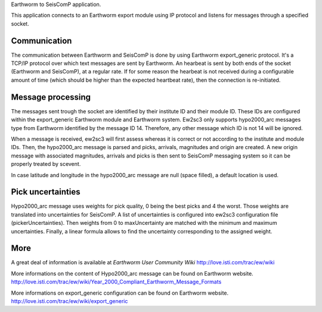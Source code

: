 Earthworm to SeisComP application.

This application connects to an Earthworm export module using IP protocol and
listens for messages through a specified socket.



Communication
=============

The communication between Earthworm and SeisComP is done by using Earthworm
export_generic protocol. It's a TCP/IP protocol over which text messages are
sent by Earthworm. An hearbeat is sent by both ends of the socket (Earthworm
and SeisComP), at a regular rate. If for some reason the hearbeat is not
received during a configurable amount of time (which should be higher than
the expected heartbeat rate), then the connection is re-initiated.



Message processing
==================

The messages sent trough the socket are identified by their institute ID and
their module ID. These IDs are configured within the export_generic Earthworm
module and Earthworm system.
Ew2sc3 only supports hypo2000_arc messages type from Earthworm identified by
the message ID 14. Therefore, any other message which ID is not 14 will be ignored.

When a message is received, ew2sc3 will first assess whereas it is correct or
not according to the institute and module IDs. Then, the hypo2000_arc message
is parsed and picks, arrivals, magnitudes and origin are created.
A new origin message with associated magnitudes, arrivals and picks is then
sent to SeisComP messaging system so it can be properly treated by scevent.

In case latitude and longitude in the hypo2000_arc message are null (space filled),
a default location is used.



Pick uncertainties
==================

Hypo2000_arc message uses weights for pick quality, 0 being the best picks and
4 the worst. Those weights are translated into uncertainties for SeisComP.
A list of uncertainties is configured into ew2sc3 configuration file (pickerUncertainties).
Then weights from 0 to maxUncertainty are matched with the minimum and maximum
uncertainties. Finally, a linear formula allows to find the uncertainty
corresponding to the assigned weight.



More
====

A great deal of information is available at `Earthworm User Community Wiki`
`<http://love.isti.com/trac/ew/wiki>`_

More informations on the content of Hypo2000_arc message can be found on Earthworm website.
`<http://love.isti.com/trac/ew/wiki/Year_2000_Compliant_Earthworm_Message_Formats>`_

More informations on export_generic configuration can be found on Earthworm website.
`<http://love.isti.com/trac/ew/wiki/export_generic>`_

